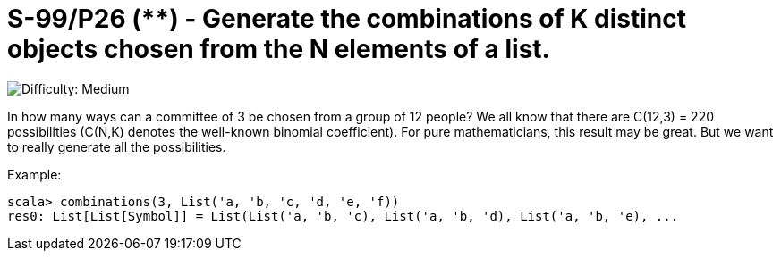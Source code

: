 = S-99/P26 (**) - Generate the combinations of K distinct objects chosen from the N elements of a list.

image::https://img.shields.io/badge/difficulty-medium-orange?style=for-the-badge[Difficulty: Medium]

In how many ways can a committee of 3 be chosen from a group of 12 people? We all know that there are C(12,3) = 220 possibilities (C(N,K) denotes the well-known binomial coefficient). For pure mathematicians, this result may be great. But we want to really generate all the possibilities. 

.Example:
[caption=""]
====
```scala
scala> combinations(3, List('a, 'b, 'c, 'd, 'e, 'f))
res0: List[List[Symbol]] = List(List('a, 'b, 'c), List('a, 'b, 'd), List('a, 'b, 'e), ...
```
====

